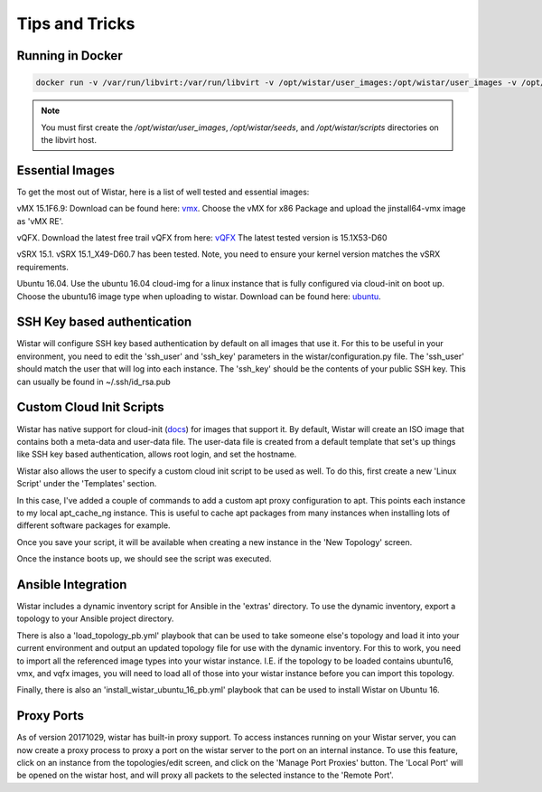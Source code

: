 Tips and Tricks
===============

.. _docs: https://cloudinit.readthedocs.io/en/latest/
.. _vmx: https://webdownload.juniper.net/swdl/dl/secure/site/1/record/60759.html
.. _vQFX: http://www.juniper.net/us/en/dm/free-vqfx-trial/
.. _ubuntu: https://cloud-images.ubuntu.com/xenial/current/xenial-server-cloudimg-amd64-disk1.img


Running in Docker
-----------------

.. code-block::

    docker run -v /var/run/libvirt:/var/run/libvirt -v /opt/wistar/user_images:/opt/wistar/user_images -v /opt/wistar/seeds:/opt/wistar/seeds -v $(pwd)/configuration-local.py:/opt/wistar/wistar/wistar/configuration.py -v /opt/wistar/scripts:/opt/wistar/scripts -p 8080:80 --name wistar -d nembery/wistar:dev


.. note::

    You must first create the `/opt/wistar/user_images`, `/opt/wistar/seeds`, and `/opt/wistar/scripts` directories
    on the libvirt host.


Essential Images
----------------

To get the most out of Wistar, here is a list of well tested and essential images:

vMX 15.1F6.9: Download can be found here: vmx_. Choose the vMX for x86 Package and upload the jinstall64-vmx image as 'vMX RE'.

vQFX. Download the latest free trail vQFX from here: vQFX_ The latest tested version is 15.1X53-D60

vSRX 15.1. vSRX 15.1_X49-D60.7 has been tested. Note, you need to ensure your kernel version matches the vSRX requirements.

Ubuntu 16.04. Use the ubuntu 16.04 cloud-img for a linux instance that is fully configured via cloud-init on boot up. Choose the ubuntu16 image type when uploading to wistar.
Download can be found here: ubuntu_.

SSH Key based authentication
----------------------------

Wistar will configure SSH key based authentication by default on all images that use it. For this to be useful in your
environment, you need to edit the 'ssh_user' and 'ssh_key' parameters in the wistar/configuration.py file. The 'ssh_user'
should match the user that will log into each instance. The 'ssh_key' should be the contents of your public SSH key.
This can usually be found in ~/.ssh/id_rsa.pub


Custom Cloud Init Scripts
-------------------------

Wistar has native support for cloud-init (docs_) for images that support it. By default, Wistar
will create an ISO image that contains both a meta-data and user-data file. The user-data file is
created from a default template that set's up things like SSH key based authentication, allows root login,
and set the hostname.

Wistar also allows the user to specify a custom cloud init script to be used as well. To do this, first
create a new 'Linux Script' under the 'Templates' section.

.. image:: screenshots/customize_cloud_init.png

In this case, I've added a couple of commands to add a custom apt proxy configuration to apt. This points each
instance to my local apt_cache_ng instance. This is useful to cache apt packages from many instances when installing
lots of different software packages for example.

Once you save your script, it will be available when creating a new instance in the 'New Topology' screen.

.. image:: screenshots/custom_cloud_init_select.png

Once the instance boots up, we should see the script was executed.

.. image:: screenshots/custom_cloud_init_results.png


Ansible Integration
-------------------

Wistar includes a dynamic inventory script for Ansible in the 'extras' directory. To use the dynamic inventory, export
a topology to your Ansible project directory.

There is also a 'load_topology_pb.yml' playbook that can be used to take
someone else's topology and load it into your current environment and output an updated topology file for use with the
dynamic inventory. For this to work, you need to import all the referenced image types into your wistar instance.
I.E. if the topology to be loaded contains ubuntu16, vmx, and vqfx images, you will need to load all of those into your
wistar instance before you can import this topology.

Finally, there is also an 'install_wistar_ubuntu_16_pb.yml' playbook that can be used to install Wistar on Ubuntu 16.

Proxy Ports
------------
As of version 20171029, wistar has built-in proxy support. To access instances running on your Wistar server, you
can now create a proxy process to proxy a port on the wistar server to the port on an internal instance. To use this
feature, click on an instance from the topologies/edit screen, and click on the 'Manage Port Proxies' button.
The 'Local Port' will be opened on the wistar host, and will proxy all packets to the selected instance to the 'Remote Port'.